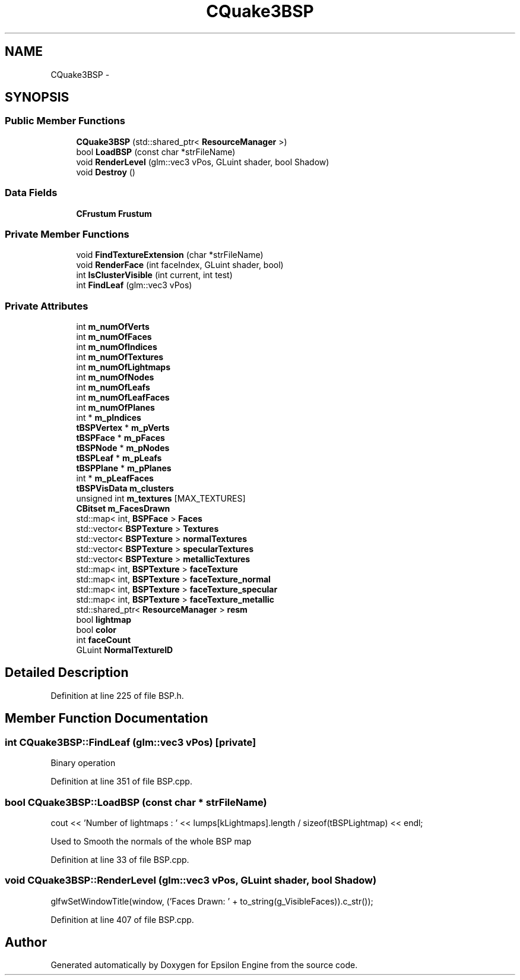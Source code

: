 .TH "CQuake3BSP" 3 "Wed Mar 6 2019" "Version 1.0" "Epsilon Engine" \" -*- nroff -*-
.ad l
.nh
.SH NAME
CQuake3BSP \- 
.SH SYNOPSIS
.br
.PP
.SS "Public Member Functions"

.in +1c
.ti -1c
.RI "\fBCQuake3BSP\fP (std::shared_ptr< \fBResourceManager\fP >)"
.br
.ti -1c
.RI "bool \fBLoadBSP\fP (const char *strFileName)"
.br
.ti -1c
.RI "void \fBRenderLevel\fP (glm::vec3 vPos, GLuint shader, bool Shadow)"
.br
.ti -1c
.RI "void \fBDestroy\fP ()"
.br
.in -1c
.SS "Data Fields"

.in +1c
.ti -1c
.RI "\fBCFrustum\fP \fBFrustum\fP"
.br
.in -1c
.SS "Private Member Functions"

.in +1c
.ti -1c
.RI "void \fBFindTextureExtension\fP (char *strFileName)"
.br
.ti -1c
.RI "void \fBRenderFace\fP (int faceIndex, GLuint shader, bool)"
.br
.ti -1c
.RI "int \fBIsClusterVisible\fP (int current, int test)"
.br
.ti -1c
.RI "int \fBFindLeaf\fP (glm::vec3 vPos)"
.br
.in -1c
.SS "Private Attributes"

.in +1c
.ti -1c
.RI "int \fBm_numOfVerts\fP"
.br
.ti -1c
.RI "int \fBm_numOfFaces\fP"
.br
.ti -1c
.RI "int \fBm_numOfIndices\fP"
.br
.ti -1c
.RI "int \fBm_numOfTextures\fP"
.br
.ti -1c
.RI "int \fBm_numOfLightmaps\fP"
.br
.ti -1c
.RI "int \fBm_numOfNodes\fP"
.br
.ti -1c
.RI "int \fBm_numOfLeafs\fP"
.br
.ti -1c
.RI "int \fBm_numOfLeafFaces\fP"
.br
.ti -1c
.RI "int \fBm_numOfPlanes\fP"
.br
.ti -1c
.RI "int * \fBm_pIndices\fP"
.br
.ti -1c
.RI "\fBtBSPVertex\fP * \fBm_pVerts\fP"
.br
.ti -1c
.RI "\fBtBSPFace\fP * \fBm_pFaces\fP"
.br
.ti -1c
.RI "\fBtBSPNode\fP * \fBm_pNodes\fP"
.br
.ti -1c
.RI "\fBtBSPLeaf\fP * \fBm_pLeafs\fP"
.br
.ti -1c
.RI "\fBtBSPPlane\fP * \fBm_pPlanes\fP"
.br
.ti -1c
.RI "int * \fBm_pLeafFaces\fP"
.br
.ti -1c
.RI "\fBtBSPVisData\fP \fBm_clusters\fP"
.br
.ti -1c
.RI "unsigned int \fBm_textures\fP [MAX_TEXTURES]"
.br
.ti -1c
.RI "\fBCBitset\fP \fBm_FacesDrawn\fP"
.br
.ti -1c
.RI "std::map< int, \fBBSPFace\fP > \fBFaces\fP"
.br
.ti -1c
.RI "std::vector< \fBBSPTexture\fP > \fBTextures\fP"
.br
.ti -1c
.RI "std::vector< \fBBSPTexture\fP > \fBnormalTextures\fP"
.br
.ti -1c
.RI "std::vector< \fBBSPTexture\fP > \fBspecularTextures\fP"
.br
.ti -1c
.RI "std::vector< \fBBSPTexture\fP > \fBmetallicTextures\fP"
.br
.ti -1c
.RI "std::map< int, \fBBSPTexture\fP > \fBfaceTexture\fP"
.br
.ti -1c
.RI "std::map< int, \fBBSPTexture\fP > \fBfaceTexture_normal\fP"
.br
.ti -1c
.RI "std::map< int, \fBBSPTexture\fP > \fBfaceTexture_specular\fP"
.br
.ti -1c
.RI "std::map< int, \fBBSPTexture\fP > \fBfaceTexture_metallic\fP"
.br
.ti -1c
.RI "std::shared_ptr< \fBResourceManager\fP > \fBresm\fP"
.br
.ti -1c
.RI "bool \fBlightmap\fP"
.br
.ti -1c
.RI "bool \fBcolor\fP"
.br
.ti -1c
.RI "int \fBfaceCount\fP"
.br
.ti -1c
.RI "GLuint \fBNormalTextureID\fP"
.br
.in -1c
.SH "Detailed Description"
.PP 
Definition at line 225 of file BSP\&.h\&.
.SH "Member Function Documentation"
.PP 
.SS "int CQuake3BSP::FindLeaf (glm::vec3 vPos)\fC [private]\fP"
Binary operation 
.PP
Definition at line 351 of file BSP\&.cpp\&.
.SS "bool CQuake3BSP::LoadBSP (const char * strFileName)"
cout << 'Number of lightmaps : ' << lumps[kLightmaps]\&.length / sizeof(tBSPLightmap) << endl;
.PP
Used to Smooth the normals of the whole BSP map 
.PP
Definition at line 33 of file BSP\&.cpp\&.
.SS "void CQuake3BSP::RenderLevel (glm::vec3 vPos, GLuint shader, bool Shadow)"
glfwSetWindowTitle(window, ('Faces Drawn: ' + to_string(g_VisibleFaces))\&.c_str()); 
.PP
Definition at line 407 of file BSP\&.cpp\&.

.SH "Author"
.PP 
Generated automatically by Doxygen for Epsilon Engine from the source code\&.
